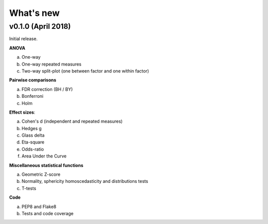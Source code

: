 .. _Changelog:

What's new
##########

v0.1.0 (April 2018)
--------------------

Initial release.

**ANOVA**

a. One-way
b. One-way repeated measures
c. Two-way split-plot (one between factor and one within factor)


**Pairwise comparisons**

a. FDR correction (BH / BY)
b. Bonferroni
c. Holm

**Effect sizes**:

a. Cohen's d (independent and repeated measures)
b. Hedges g
c. Glass delta
d. Eta-square
e. Odds-ratio
f. Area Under the Curve

**Miscellaneous statistical functions**

a. Geometric Z-score
b. Normality, sphericity homoscedasticity and distributions tests
c. T-tests

**Code**

a. PEP8 and Flake8
b. Tests and code coverage
